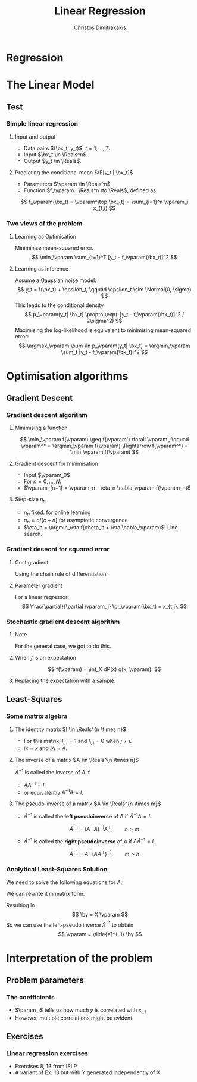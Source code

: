 #+TITLE: Linear Regression
#+AUTHOR: Christos Dimitrakakis
#+EMAIL:christos.dimitrakakis@unine.ch
#+LaTeX_HEADER: \usepackage{tikz}
#+LaTeX_HEADER: \usepackage{amsmath}
#+LaTeX_HEADER: \usepackage{amssymb}
#+LaTeX_HEADER: \usepackage{isomath}
#+LaTeX_HEADER: \newcommand \E {\mathop{\mbox{\ensuremath{\mathbb{E}}}}\nolimits}
#+LaTeX_HEADER: \newcommand \Var {\mathop{\mbox{\ensuremath{\mathbb{V}}}}\nolimits}
#+LaTeX_HEADER: \newcommand \Bias {\mathop{\mbox{\ensuremath{\mathbb{B}}}}\nolimits}
#+LaTeX_HEADER: \newcommand\ind[1]{\mathop{\mbox{\ensuremath{\mathbb{I}}}}\left\{#1\right\}}
#+LaTeX_HEADER: \renewcommand \Pr {\mathop{\mbox{\ensuremath{\mathbb{P}}}}\nolimits}
#+LaTeX_HEADER: \DeclareMathOperator*{\argmax}{arg\,max}
#+LaTeX_HEADER: \DeclareMathOperator*{\argmin}{arg\,min}
#+LaTeX_HEADER: \DeclareMathOperator*{\sgn}{sgn}
#+LaTeX_HEADER: \newcommand \defn {\mathrel{\triangleq}}
#+LaTeX_HEADER: \newcommand \Reals {\mathbb{R}}
#+LaTeX_HEADER: \newcommand \Param {B}
#+LaTeX_HEADER: \newcommand \param {\beta}
#+LaTeX_HEADER: \newcommand \vparam {\vectorsym{\beta}}
#+LaTeX_HEADER: \newcommand \mparam {\matrixsym{B}}
#+LaTeX_HEADER: \newcommand \bW {\matrixsym{W}}
#+LaTeX_HEADER: \newcommand \bw {\vectorsym{w}}
#+LaTeX_HEADER: \newcommand \wi {\vectorsym{w}_i}
#+LaTeX_HEADER: \newcommand \wij {w_{i,j}}
#+LaTeX_HEADER: \newcommand \bA {\matrixsym{A}}
#+LaTeX_HEADER: \newcommand \ai {\vectorsym{a}_i}
#+LaTeX_HEADER: \newcommand \aij {a_{i,j}}
#+LaTeX_HEADER: \newcommand \bx {\vectorsym{x}}
#+LaTeX_HEADER: \newcommand \by {\vectorsym{y}}
#+LaTeX_HEADER: \newcommand \bel {\beta}
#+LaTeX_HEADER: \newcommand \Ber {\textrm{Bernoulli}}
#+LaTeX_HEADER: \newcommand \Beta {\textrm{Beta}}
#+LaTeX_HEADER: \newcommand \Normal {\textrm{Normal}}
#+LaTeX_CLASS_OPTIONS: [smaller]
#+COLUMNS: %40ITEM %10BEAMER_env(Env) %9BEAMER_envargs(Env Args) %4BEAMER_col(Col) %10BEAMER_extra(Extra)
#+TAGS: activity advanced definition exercise homework project example theory code
#+OPTIONS:   H:3
* Regression

* The Linear Model
** Test
*** Simple linear regression
**** Input and output
- Data pairs $(\bx_t, y_t)$, $t = 1, \ldots, T$.
- Input $\bx_t \in \Reals^n$
- Output $y_t \in \Reals$.
**** Predicting the conditional mean $\E[y_t | \bx_t]$
- Parameters $\vparam \in \Reals^n$
- Function $f_\vparam : \Reals^n \to \Reals$, defined as
\[
f_\vparam(\bx_t) = \vparam^\top \bx_{t} = \sum_{i=1}^n \vparam_i x_{t,i}
\]

***  Two views of the problem

**** Learning as Optimisation 
Miniminise mean-squared error.
\[
\min_\vparam \sum_{t=1}^T [y_t - f_\vparam(\bx_t)]^2
\]
**** Learning as inference
Assume a Gaussian noise model:
\[
y_t = f(\bx_t) + \epsilon_t,  \qquad \epsilon_t \sim \Normal(0, \sigma)
\]
This leads to the conditional density
\[
p_\vparam(y_t| \bx_t) 
\propto
\exp(-[y_t - f_\vparam(\bx_t)]^2 / 2\sigma^2)
\]
Maximising the log-likelihood is equivalent to minimising mean-squared error:
\[
\argmax_\vparam \sum \ln p_\vparam(y_t| \bx_t) = \argmin_\vparam \sum_t |y_t - f_\vparam(\bx_t)|^2
\]
* Optimisation algorithms
** Gradient Descent
*** Gradient descent algorithm
**** Minimising a function
\[
\min_\vparam f(\vparam) \geq f(\vparam') \forall \vparam',
\qquad \vparam^* = \argmin_\vparam f(\vparam) \Rightarrow f(\vparam^*) = \min_\vparam f(\vparam)
\]
**** Gradient descent for minimisation
- Input $\vparam_0$
- For $n = 0, \ldots, N$:
- $\vparam_{n+1} = \vparam_n - \eta_n \nabla_\vparam f(\vparam_n)$
**** Step-size $\eta_n$
- $\eta_n$ fixed: for online learning
- $\eta_n = c/[c + n]$ for asymptotic convergence
- $\eta_n = \argmin_\eta f(\theta_n + \eta \nabla_\vparam)$: Line search.

*** Gradient desecnt for squared error
**** Cost gradient
Using the chain rule of differentiation:
\begin{align*}
\nabla_\vparam \ell(\vparam)
&= \nabla \sum_{t=1}^T [y_t - \pi_\vparam(\bx_t)]^2
\\
&= \sum_{t=1}^T \nabla [y_t - \pi_\vparam(\bx_t)]^2
\\
&= \sum_{t=1}^T 2 [y_t - \pi_\vparam(\bx_t)] [- \nabla \pi_\vparam(\bx_t)]^2
\end{align*}
**** Parameter gradient
For a linear regressor:
\[
\frac{\partial}{\partial \vparam_j} \pi_\vparam(\bx_t) = x_{t,j}.
\]

*** Stochastic gradient descent algorithm
**** Note
 :PROPERTIES:
 :BEAMER_ENV: note
 :END:
For the general case, we got to do this.

**** When $f$ is an expectation
\[
f(\vparam) = \int_X dP(x) g(x, \vparam).
\]
**** Replacing the expectation with a sample:
\begin{align*}
\nabla f(\vparam)
&= \int_X dP(x) \nabla g(x, \vparam)\\
&\approx \frac{1}{K} \sum_{k=1}^K \nabla g(x^{(k)}, \vparam), && x^{(k)} \sim P.
\end{align*}

** Least-Squares
*** Some matrix algebra
**** The identity matrix $I \in \Reals^{n \times n}$
- For this matrix, $I_{i,i} = 1$ and $I_{i,j} = 0$ when $j \neq i$.
- $Ix = x$ and $IA = A$.

**** The inverse of a matrix $A \in \Reals^{n \times n}$
$A^{-1}$ is called the inverse of $A$ if
- $A A^{-1} = I$.
- or equivalently $A^{-1} A = I$.

**** The pseudo-inverse of a matrix $A \in \Reals^{n \times m}$
- $\tilde{A}^{-1}$ is called the *left pseudoinverse* of $A$ if $\tilde{A}^{-1} A = I$.
\[
\tilde{A}^{-1} = (A^\top A)^{-1} A^\top, \qquad n > m
\]
- $\tilde{A}^{-1}$ is called the *right pseudoinverse* of $A$ if $A \tilde{A}^{-1} = I$.
\[
\tilde{A}^{-1} =  A^\top (AA^\top)^{-1}, \qquad m > n
\]

*** Analytical Least-Squares Solution
We need to solve the following equations for $A$:
\begin{equation*}
\begin{matrix}
y_1 &= \bx_1^\top \vparam\\
\cdots & \cdots\\
y_t &= \bx_t^\top \vparam\\
\cdots & \cdots\\
y_T &= \bx_T^\top \vparam
\end{matrix}
\end{equation*}
We can rewrite it in matrix form:
\begin{equation*}
\begin{pmatrix}
y_1\\
\vdots\\
y_t\\
\vdots\\
y_T
\end{pmatrix}
= 
\begin{pmatrix}
\bx_1^\top\\
\vdots\\
\bx_t^\top\\
\vdots\\
\bx_T^\top
\end{pmatrix}
\vparam
\end{equation*}
Resulting in 
\[
\by = X \vparam
\]
So we can use the left-pseudo inverse $\tilde{X}^{-1}$ to obtain
\[
\vparam = \tilde{X}^{-1} \by
\]

* Interpretation of the problem
** Problem parameters
*** The coefficients
- $\param_i$ tells us how much $y$ is correlated with $x_{t,i}$
- However, multiple correlations might be evident.
** Exercises
*** Linear regression exercises
- Exercises 8, 13 from ISLP
- A variant of Ex. 13 but with Y generated independently of X.



